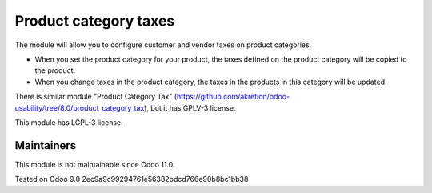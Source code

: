 Product category taxes
================================================================

The module will allow you to configure customer and vendor taxes on product categories.

* When you set the product category for your product, the taxes defined on the product category will be copied to the product.
* When you change taxes in the product category, the taxes in the products in this category will be updated. 

There is similar module "Product Category Tax" (https://github.com/akretion/odoo-usability/tree/8.0/product_category_tax), but it has GPLV-3 license. 

This module has LGPL-3 license.

Maintainers
-----------
This module is not maintainable since Odoo 11.0.

Tested on Odoo 9.0 2ec9a9c99294761e56382bdcd766e90b8bc1bb38
